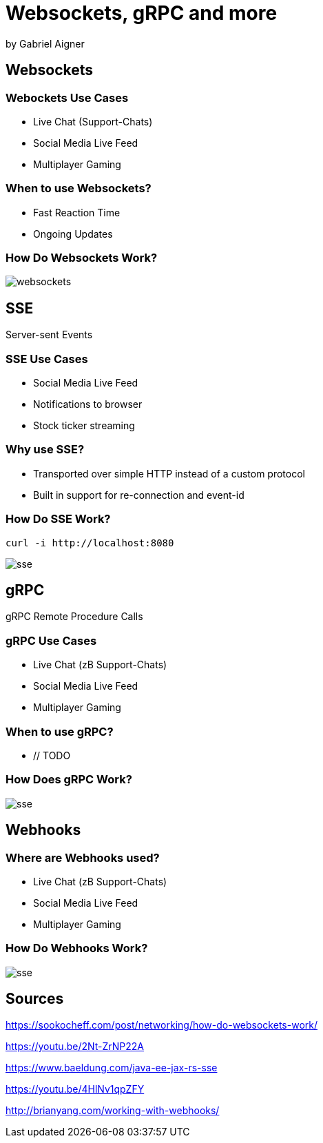 = Websockets, gRPC and more
:revealjs_theme: white
:revealjs_controls: false
:revealjs_progress: false
:customcss: custom.css

by Gabriel Aigner

== Websockets

=== Webockets Use Cases

* Live Chat (Support-Chats)
* Social Media Live Feed
* Multiplayer Gaming


=== When to use Websockets?

* Fast Reaction Time
* Ongoing Updates

=== How Do Websockets Work?

image::img/websockets.jpg[]

== SSE

Server-sent Events

=== SSE Use Cases

* Social Media Live Feed
* Notifications to browser
* Stock ticker streaming

=== Why use SSE?

* Transported over simple HTTP instead of a custom protocol

* Built in support for re-connection and event-id



=== How Do SSE Work?

```
curl -i http://localhost:8080
```

image::img/sse.jpg[]

== gRPC

gRPC Remote Procedure Calls

=== gRPC Use Cases
// TODO
* Live Chat (zB Support-Chats)
* Social Media Live Feed
* Multiplayer Gaming

=== When to use gRPC?

* // TODO


=== How Does gRPC Work?
// TODO
image::img/sse.jpg[]

== Webhooks

=== Where are Webhooks used?
// TODO
* Live Chat (zB Support-Chats)
* Social Media Live Feed
* Multiplayer Gaming

=== How Do Webhooks Work?
// TODO
image::img/sse.jpg[]

== Sources
// TODO
https://sookocheff.com/post/networking/how-do-websockets-work/

https://youtu.be/2Nt-ZrNP22A

https://www.baeldung.com/java-ee-jax-rs-sse

https://youtu.be/4HlNv1qpZFY

http://brianyang.com/working-with-webhooks/